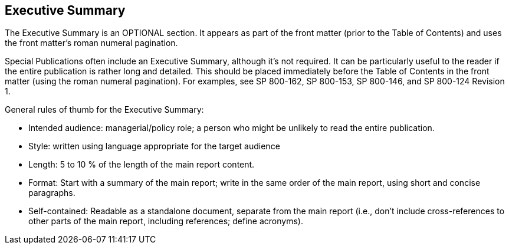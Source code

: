 [executive-summary]
== Executive Summary

The Executive Summary is an OPTIONAL section. It appears as part of the front matter (prior to the Table of Contents) and uses the front matter's roman numeral pagination.

Special Publications often include an Executive Summary, although it's not required. It can be particularly useful to the reader if the entire publication is rather long and detailed. This should be placed immediately before the Table of Contents in the front matter (using the roman numeral pagination). For examples, see SP 800-162, SP 800-153, SP 800-146, and SP 800-124 Revision 1. 

General rules of thumb for the Executive Summary:

* Intended audience:  managerial/policy role; a person who might be unlikely to read the entire publication.
* Style: written using language appropriate for the target audience
* Length: 5 to 10 % of the length of the main report content.
* Format:  Start with a summary of the main report; write in the same order of the main report, using short and concise paragraphs.
* Self-contained: Readable as a standalone document, separate from the main report (i.e., don't include cross-references to other parts of the main report, including references; define acronyms).

